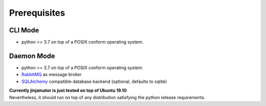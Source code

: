 Prerequisites
==================

CLI Mode
------------------
* python >= 3.7 on top of a POSIX conform operating system.

Daemon Mode
------------------

* python >= 3.7 on top of a POSIX conform operating system.
* `RabbitMQ <https://www.rabbitmq.com/>`_ as message broker
* `SQLAlchemy <https://docs.sqlalchemy.org/en/13/core/engines.html#supported-databases>`_ compatible database backend (optional, defaults to sqlite)


| **Currently jinjamator is just tested on top of Ubuntu 19.10**
| Nevertheless, it should run on top of any distribution satisfying the python release requirements.
